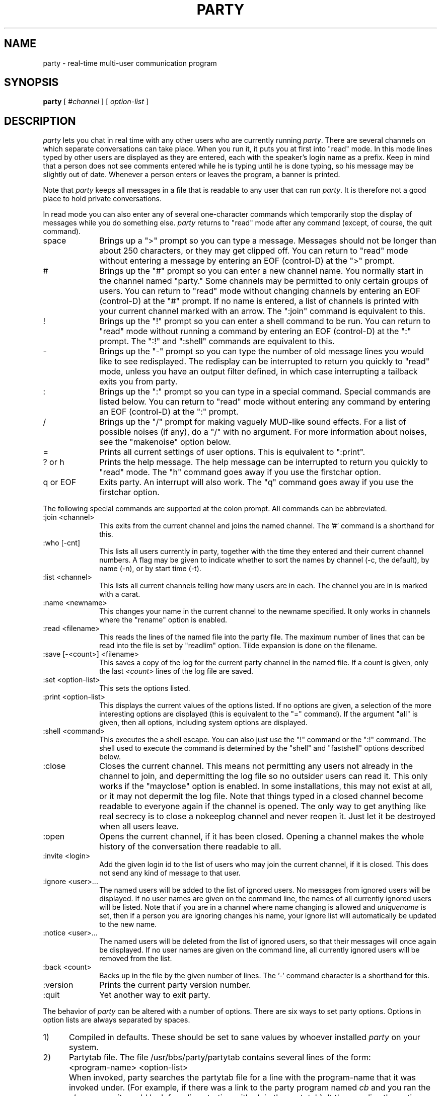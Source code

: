 .TH PARTY 1  "6 March 1988"
.SH NAME
party \- real-time multi-user communication program
.SH SYNOPSIS
.B party
[
.RI # channel
] [
.I option-list
]
.SH DESCRIPTION
.I party
lets you chat in real time with any other users who are currently running
.IR party .
There are several channels on which separate conversations can take place.
When you run it, it puts you at first into "read" mode.
In this mode lines typed by other users are displayed as they are entered,
each with the speaker's login name as a prefix.
Keep in mind that a person does not see comments entered while he is typing
until he is done typing, so his message may be slightly out of date.
Whenever a person enters or leaves the program, a banner is printed.
.LP
Note that
.I party
keeps all messages in a file that is readable to any user that can run
.IR party .  
It is therefore not a good place to hold private conversations.
.LP
In read mode you can also enter any of several one-character commands
which
temporarily stop the display of messages while you do something else.
.I
party
returns to "read" mode after any command
(except, of course, the quit command).
.IP space 1i
Brings up a ">" prompt so you can type a message.
Messages should not be longer than about 250 characters,
or they may get clipped off.
You can return to "read" mode without entering a message
by entering an EOF (control-D) at the ">" prompt.
.IP "#" 1i
Brings up the "#" prompt so you can enter a new channel name.
You normally start in the channel named "party."
Some channels may be permitted to only certain groups of users.
You can return to "read" mode without changing channels
by entering an EOF (control-D) at the "#" prompt.
If no name is entered, a list of channels is printed with your current
channel marked with an arrow.
The ":join" command is equivalent to this.
.IP "!" 1i
Brings up the "!" prompt so you can enter a shell command to be run.
You can return to "read" mode without running a command
by entering an EOF (control-D) at the ":" prompt.
The ":!" and ":shell" commands are equivalent to this.
.IP "-" 1i
Brings up the "-" prompt so you can type the number of old message lines
you would like to see redisplayed.
The redisplay can be interrupted to return you quickly to "read" mode,
unless you have an output filter defined, in which case interrupting
a tailback exits you from party.
.IP ":" 1i
Brings up the ":" prompt so you can type in a special command.
Special commands are listed below.
You can return to "read" mode without entering any command
by entering an EOF (control-D) at the ":" prompt.
.IP "/" 1i
Brings up the "/" prompt for making vaguely MUD-like sound effects.
For a list of possible noises (if any), do a "/" with no argument.
For more information about noises, see the "makenoise" option below.
.IP "=" 1i
Prints all current settings of user options.
This is equivalent to ":print".
.IP "? or h" 1i
Prints the help message.
The help message can be interrupted to return you quickly to "read"
mode.
The "h" command goes away if you use the firstchar option.
.IP "q or EOF" 1i
Exits party.  An interrupt will also work.
The "q" command goes away if you use the firstchar option.
.LP
The following special commands are supported at the colon prompt.
All commands can be abbreviated.
.IP ":join <channel>" 1i
This exits from the current channel and joins the named channel.
The '#' command is a shorthand for this.
.IP ":who [-cnt]" 1i
This lists all users currently in party, together with the time they
entered and their current channel numbers.  A flag may be given to indicate
whether to sort the names by channel (-c, the default), by name (-n), or
by start time (-t).
.IP ":list <channel>" 1i
This lists all current channels telling how many users are in each.
The channel you are in is marked with a carat.
.IP ":name <newname>" 1i
This changes your name in the current channel to the newname specified.
It only works in channels where the "rename" option is enabled.
.IP ":read <filename>" 1i
This reads the lines of the named file into the party file.
The maximum number of lines that can be read into the file is set by
"readlim" option.
Tilde expansion is done on the filename.
.IP ":save [-<count>] <filename>" 1i
This saves a copy of the log for the current party channel in the named
file.  If a count is given, only the last
.I <count>
lines of the log file are saved.
.IP ":set <option-list>" 1i
This sets the options listed.
.IP ":print <option-list>" 1i
This displays the current values of the options listed.
If no options are given, a selection of the more interesting options are
displayed
(this is equivalent to the "=" command).
If the argument "all" is given, then all options, including system options
are displayed.
.IP ":shell <command>" 1i
This executes the a shell escape.  You can also just use the "!" command
or the ":!" command.
The shell used to execute the command is determined by the "shell" and
"fastshell" options described below.
.IP ":close" 1i
Closes the current channel.  This means not permitting any users not already
in the channel to join, and depermitting the log file so no outsider users
can read it.  This only works if the "mayclose" option is enabled.
In some installations, this may not exist at all, or it may not
depermit the log file.  Note that things typed in a closed channel become
readable to everyone again if the channel is opened.
The only way to get anything like real secrecy is to close a nokeeplog channel
and never reopen it.  Just let it be destroyed when all users leave.
.IP ":open" 1in
Opens the current channel, if it has been closed.
Opening a channel makes the whole history of the conversation there readable
to all.
.IP ":invite <login>" 1in
Add the given login id to the list of users who may join the current channel,
if it is closed.
This does not send any kind of message to that user.
.IP ":ignore <user>..." 1i
The named users will be added to the list of ignored users.
No messages from ignored users will be displayed.
If no user names are given on the command line,
the names of all currently ignored users will be listed.
Note that if you are in a channel where name changing is allowed and
.I uniquename
is set, then if a person you are ignoring changes his name,
your ignore list will automatically be updated to the new name.
.IP ":notice <user>..." 1i
The named users will be deleted from the list of ignored users,
so that their messages will once again be displayed.
If no user names are given on the command line,
all currently ignored users will be removed from the list.
.IP ":back <count>" 1i
Backs up in the file by the given number of lines.
The '-' command character is a shorthand for this.
.IP ":version" 1i
Prints the current party version number.
.IP ":quit" 1i
Yet another way to exit party.
.LP
The behavior of
.I party
can be altered with a number of options.
There are six ways to set party options.
Options in option lists are always separated by spaces.
.IP "1)" 0.5i
Compiled in defaults.
These should be set to sane values by whoever installed
.I party
on your system.
.IP "2)" 0.5i
Partytab file.
The file /usr/bbs/party/partytab contains several lines of the form:
.IP "" 1i
<program-name> <option-list>
.IP "" 0.5i
When invoked, party searches the partytab file for a line with the
program-name that it was invoked under.
(For example, if there was a link to the party program named
.I cb
and you ran the 
.I cb
program, it would look for a line starting with
. I cb
in the partytab).
It then applies the option settings listed after that program-name.
This is an easy way to change the default options without recompiling,
and allows several "different" versions of the
.I party
program to be
supported on the system without having to make separate physical copies.
.IP "3)" 0.5i
PARTYOPTS environment variable.
This may be set to a list of options which will always be set when you
enter any
.I party
program.
.IP "4)" 0.5i
Command line.
A list of options may be given as arguments on the command line of any
party program.
.IP "5)" 0.5i
Chantab file.
The file /usr/bbs/party/chantab contains several lines of the form:
.IP "" 0.5i
<channel-name-pattern> <option-list>
.IP "" 0.5i
When you enter a party channel,
party searches for a chantab line starting with a pattern that matches the
channel name.  The syntax of the pattern is similar to the shell's filename
substitution.
For example, a ? matches any one character, a * matches any sequence of
characters.
Party sets the options listed after the first pattern that matches
the channel name.
This allows different channels to have different rules.
Normally only system options should be set in the chantab.
Most of these are automatically reset to the state they were in
after reading the partytab every time you can change channels.
Channel names that don't match any pattern in the chantab file may not be used.
.IP "6)" 0.5i
The ":set" command.
Options may be reset while the program is running by using
the "set" special command at the colon prompt.
.LP
The options are read in the order listed above,
so options set from the last places listed
override ones set from the earlier places.
.LP
There are four types of values an option named <option> can take.
Boolean values are set with "<option>" and reset with "no<option>"
A few options can also take take prefixes other than "no".
Numeric options are set with "<option>=<value>".
String options are set with "<option>=<string>".
If the string includes spaces or tabs,
it must be quoted with either single or double quotes.
.LP
Most options are user-settable, but others are reserved for the administrator
to use in configuring the party program and individual channels.
Those can be set only in the partytab or chantab files.
The user-settable options are:
.IP "alias=<name>"
This is the default name to use when joining a channel where the
rename option is enabled.
It defaults to the user's real login name.
.IP "[no]arg" 1i
If noarg is set,
.I party
does not read options from the command argument list.
Obviously this is only meaningful in the partytab or in PARTYOPTS,
since otherwise they has already been read.
The default is arg.
.IP "back=<count>" 1i
This defines the number of old lines to display when you enter
.I party
or change channels.
The default is back=10.
.IP "[no][see]bs" 1i
This determines how to handle backspaces in messages.
The default, bs, is just to print them.
This allows tricky users to "cursor-dance", possibly backing over their
names and changing them.
Setting nobs causes all backspace characters to be stripped out.
Setting seebs causes backspace characters to be displayed as "^H".
noseebs is the same as bs.
.IP "[no]colon" 1i
If nocolon is set,
.I party
does not recognize the ":" command to set options.
This may be used, together with noenv and noarg, to create a party program
that cannot be customized by the user.
The default is colon.
.IP "[no][see]control" 1i
This determines how to handle other control characters in messages.
The default, control, is just to print them.
Setting nocontrol causes all control characters to be stripped out.
Setting seecontrol causes control characters to be displayed as "^E"
or whatever.
.IP "[no]env" 1i
If noenv is set,
.I party
does not read options from the PARTYOPTS variable.
Obviously this is only meaningful in the partytab,
since otherwise they has already been read.
The default is env.
.IP "knockwait=<seconds>"
This tells how long to wait for an invitation when attempting to join a
closed channel.
The default is 30 seconds.
The user can always interrupt the wait if he gets impatient.
.IP "[no]fastshell" 1i
If fastshell is set, party will execute most shell escape commands directly
instead of starting a shell to execute them.
It will start a shell for commands that look like they contain
wildcards, IO-redirection, or other things that normally require
a shell to execute.
This will generally speed up the execution of shell escapes.
If nofastshell is set, all commands will actually be processed by the shell
in the shell variable.
Mainly nofastshell is useful if you have weird shells or if you have
shell=/bin/csh and want aliases defined in your .cshrc file to work.
The default is fastshell.
.IP "filter=<cmd>" 1i
This starts the named command as an output filter.
Only messages and entry/exit banners are printed through the filter.
Prompts, help messages, and shell escape output are not.
Output filters can be used in many clever ways.
For example, to stop displaying messages from the user 'janc',
you could set filter="grep -v '^janc:'".
filter commands are processed by the shell specified by the shell option,
so pipes and aliases and such like can be used.
If there is already a filter defined, setting a new one will turn off
the old one.
The default filter is filter="" (ie, there is no default).
.IP "[no]filter" 1i
If you have a filter defined, this turns it on and off.
Note that setting a new filter automatically turns it on.
.IP "[no]firstchar" 1i
If firstchar is enabled, then whatever key you hit to bring up the
">" input prompt, will also become the first character of your input text.
This is mainly meant to be less confusing for regular IRC users.
In this mode, party does all the input processing instead of letting the
Unix tty driver do it.
This means there are some inevitable differences in the way input is processed,
but most are minor.
As a side effect, the "q" command to quit and the "h" command to get help
go away, since otherwise you wouldn't easily be able to enter lines starting
with these letters.
You can still quit with and EOF character or a ":q" command.
You can still get help with w "?" character.
The default is nofirstchar.
.IP "fullmesg=<string>" 1i
This is a text string to be printed out when a user attempts to join party
when the
.I capacity
option is set and party is full.
If the string starts with a '!', the rest of the string is taken as a command
to execute instead.
If the string starts with a '/', it is assumed to be the full path of a file
name to print.
.IP "[no]help" 1i
This can be used to turn the help commands ('?' and 'h') on and off.
The ":help" command still works even if nohelp is set.
The default is help.
.IP "help=<filename>" 1i
This sets the name of the file containing
the message printed by the help commands.
As a side effect, it turns on the help commands.
The default is help=/usr/bbs/party/partyhlp.
.IP "intro=<text>" 1i
This defines the banner message to be printed when you first enter party.
It is, of course, not particularly useful to set from the ":" command,
since by that time it has already been printed.
If the first character of the text is a exclamation point ('!'), then
the rest of the string is taken as a command to run instead.
If the string starts with a '/', it is assumed to be the full path of a file
name to print.
The default is intro="Welcome to PARTY!  Type '?' for help:".
.IP "maildir=<dirname>" 1i
This sets the name of the directory where mail files are kept.
The default is maildir=/usr/mail.
If it is set to something where there is no readable mailfile for the user,
you will not get "you have mail" messages.
If you have a "MAIL" environment variable set, the
.I maildir
variable will be ignored and your "MAIL" variable will be used instead.
.IP "prompt=<text>" 1i
This sets the prompt to be printed when you enter input mode.
The default is prompt=">".
.IP "[no]raw" 1i
This turns off or on the raw mode flag.
Raw mode displays certain parts of the party log file that are meant more for
system use than for user use.  Right now it doesn't make much difference,
except that there are name tags in the front of noises.
The default is noraw.
.IP "[no]repeat" 1i
This turns off or on
the display of any line that is identical to the previous
line in the party log.
It intended as a countermeasure against the less imaginative pests of the world.
The default is repeat.
.IP "[no]shell" 1i
If noshell is defined, shell escapes from party are not allowed.
This may be useful to make a secure party that does not allow further access to
Unix, if it is combined with nocolon, and possibly noenv and noarg.
The default is shell.
.IP "shell=<file>" 1i
This defines the shell to be used in shell escapes.
The full path name should be given.
If you have the SHELL environment variable set, the default value for the
party shell variable is taken from that.  Otherwise the default is
shell=/bin/sh.
.IP "[no]showevent" 1i
This turns off or on the display of all events, such as people entering
or leaving, people changing their names, or people knocking at closed
channels.
It effects only what you see.
The default is showevent.
.IP "[no]shownoise" 1i
This turns off or on the display of all noises.
It effects only what you see.
The default is shownoise.
.IP "[no]showread" 1i
This turns off or on the display of files read into the party log
with the ":read" command.
It effects only what you see, not what others see.
The default is showread.
.IP "[no]spaceonly" 1i
If spaceonly is set, only a space will get you from "read" mode
to input mode.
Otherwise, any other none command character will do the same.
The spaceonly option is sometimes preferred on noisy connections,
so you don't constantly get blown into input mode.
The default is nospaceonly.
.IP "spaceonly=<text>" 1i
When the spaceonly option is set,
this defines the error message that is printed when someone hits an
illegal command in read mode.
Note that redefining the spaceonly message turns on the spaceonly option
as a side effect.
The default is spaceonly="Type '?' for help.".
.IP "start=<channel>" 1i
This tells which channel to start in when you enter the
.I party
program.
The default is start=party,
which causes people to start in a channel named 'party'.
On the command line, it is possible simply to write
.RI # <channel>
instead.
.IP "tpmorp=<text>" 1i
This sets a message to be printed when exiting input mode.
It is meant for tricks like highlighting your input text
by putting the control code to start highlighting in the prompt string and
resetting it in the tpmorp string.
The default is tpmorp="".
.IP "[no]wrap" 1i
This turns on and off word wrapping for party output.
The default is "nowrap".
.IP "cols=<number>" 1i
This sets the number of columns to be used for word wrapping.
The default is set from the user's stty modes or termcap if possible.
If not, it defaults to 80 columns.
.IP "wrap=<number>" 1i
This sets the number of columns to indent any lines after the first when
line wrapping.  The default is 10 columns.
.LP
Other options are intended to be used to configure individual channels.
They may not be set by users, but only in the chantab or the partytab.
They are always automatically reset to their default values whenever you
change from one channel to another (though, of course, those defaults my
be overridden by the chantab entry of the new channel).
The chantab options are:
.IP "[no]askname" 1i
If askname is set,
the user is prompted for the name to be used on a prefix on his messages in
.IR party .
If he gives no name,
the algorithm defined by the other naming options is used.
This is often used along with the rename option.
Askname originated to support M-Net Halloween parties.
The default is noaskname.
.IP "[no]chanintro=<string>" 1i
This is the string to print when you join a channel.  If
.I nochanintro 
is set, it just prints the name of the channel.
Otherwise it prints the given string.
If the string starts with a !, the rest of the string is a unix command
to run instead.  If the string starts with a /, the string is the full
path name of a file to print.
.IP "[no]keeplog" 1i
Normally channel log files are automatically deleted when the last person
leaves the channel.  If the keeplog option is set, the channel's log file
is never deleted by the party program.
Channels with keeplog set have a .log suffix.
Channels with nokeeplog set have a .tmp suffix.
If keeplog is set on any channels, the installer should arrange to have
files with .log suffixes deleted regularly by
.IR cron (8)
least they eat up all your disk space.
.IP "[no]idleout" 1i
Turns on and off the idleout feature.  If idleout is turned on, idle users
will be booted out after the number of minutes given by the option below.
With noidleout, you can hang around forever.
.IP "idleout=<minutes>" 1i
This sets the number of minutes for which a user can sit there, sending no
messages, making no noises, issuing no commands, before he gets booted out
of the program.
It may sometimes take a couple minutes longer before he is booted out.
The default is 10 minutes.
.IP "[no]makenoise=<file>" 1i
This option determines
if noises are allowed and define which file containing the list of legal
noises.
Each noise is defined by one line in the file, which contains three
fields.
The first field is the command name, the second is the minimum number
of arguments, and the third is the noise text.
The text must be enclosed in angle brackets and may contain $0 to
indicate the place where the user's name is to be substituted and
$1, $2, etc to indicate places where the arguments are substituted.
If there are multiple lines for the same command with different argument
counts, the largest must be first.
.IP "[no]mapname=<file>" 1i
If mapname is set and a file is defined, then
.I party
will pick read through the file looking for a line on which the the first
word matches the user's real login name.
If found, it will change his name to second word on that line.
If both mapname and randname are set, then users whose names don't appear
in the mapname file will be assigned a random name out of the randname
file.
.IP "[no]mayclose" 1i
If mayclose is set, the "close" command is enabled for the channel.
Normally this makes most sense when used with nokeeplog,
though it works with permanent channels too.
The default is "nomayclose".
In some installations, this option may not be compiled in.
.IP "[no]randname=<file>" 1i
If randname is set and a file is defined, then
.I party
will pick an alias for the user at random from the file.
The file should contain one name per line. 
The name my be terminated by a newline or by a colon
(this allows the password file to be used).
.IP "readlim=<number>" 1i
This sets the maximum number of lines that can be read into a
a party channel with the "read" comand.
It should always have some reasonable finite limit,
to prevent users from, for example,
reading the party log file into the party log file.
.IP "[no]rename" 1i
If rename is set, the user may use the ":name" command
to change his name while he is in the channel.
The default is norename.
.IP "[no]uidname" 1i
If uidname is set,
user's login id's are determined by getting their uid and looking it up in
the password file.
If nouidname is set,
user's login id's are determined by getting their tty number and looking it
up in the wtmp file.
This option exists to support former M-Net administrators prankish
tendancy to edit people's names in the wtmp file.
Current M-Net administrators seem to have outgrown such games.
The default is uidname.
.IP "[no]uniquename" 1i
If uniquename is set, users may not set their names to a name already being
used by another person in the channel.
This is relevant only in channels where
.I rename
or
.I askname
are set.
You may always set your alias to your real login name,
even if someone else is using it too.
If nouniquename is set, then users may duplicate names all they like.
The default is uniquename.
.LP
The remaining options are meant to be set in the partytab file.
They may not be reset by users.
The partytab options are:
.IP "chantab=<filename>" 1i
This identifies the channel table.
The default is chantab=/usr/local/party/chantab.
.IP "[no]capacity" 1i
If enabled, this turns on the enforcement of capacity limits.
This sets an upperbound on the number of users who may be running party
at the same time.
If
.I nocapacity
is set, then there is no limit to the number of users who may be in party.
.IP "capacity=<number>" 1i
This is the maximum number of users that may be in party at a time
if capacity checking is enabled.
If a user tries to join party when it is full, extry will be refused
and the text specified by the
.I fullmesg
option will be printed.
.IP "dir=<dirname>" 1i
This option defines the pathname of the directory in which the
transcript files for the channels are kept.
The default is dir=/usr/local/party/log
unless something else has been compiled in.
This option cannot be reset by the user.
The installer must create the party log directory.
It should be readable and writable to the party program.
.IP "[no]userlist" 1i
This is a strange option.
If it is set, running party will not get you into party.  Instead it will
just print a list of who is in party.
This is normally set in the partytab on a link to party called
.IR pwho
thus creating a unix command that lets you list who is in party.
.IP "whofile=<filename>" 1i
This identifies the file used to keep track of what users are in which
channels.
The :who command reports the contents of this file.
.SH HISTORY
The original version of this program was written by Marcus Watts sometime
around 1983 or 1984 for use on M-Net, a public unix-based conferencing
system.  It used two synchronized processes, one writing to the file, and
the other reading from the file.
Jan Wolter started modifying that version around 1985,
mostly changing look-and-feel to meet Meg Geddes' specifications.

Eventually, Jan did a complete rewrite of Marcus's party, finally turning
up a program that behaved exactly like Marcus's party, but avoided a variety
of process synchronization bugs, because there was just one process.
The current program is a direct descendant of that version.

An early version of Jan's party migrated to Chinet, another early Unix-based
conferencing system, where it sprouted many new features, including channels.
Many of those ideas were borrowed back into the M-Net version, though none
of the actual code was.
Noises were inspired by a user who wanted party to be more MUD-like.
After the appearance of IRC, several irc-like features migrated into party.
.SH FILES
/usr/bbs/party/partytab
.SH "SEE ALSO"
write(1)

